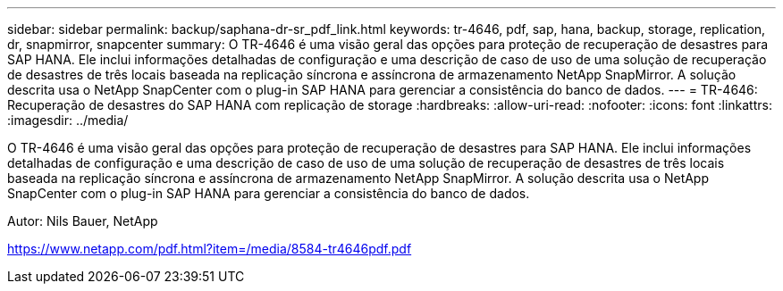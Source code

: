---
sidebar: sidebar 
permalink: backup/saphana-dr-sr_pdf_link.html 
keywords: tr-4646, pdf, sap, hana, backup, storage, replication, dr, snapmirror, snapcenter 
summary: O TR-4646 é uma visão geral das opções para proteção de recuperação de desastres para SAP HANA. Ele inclui informações detalhadas de configuração e uma descrição de caso de uso de uma solução de recuperação de desastres de três locais baseada na replicação síncrona e assíncrona de armazenamento NetApp SnapMirror. A solução descrita usa o NetApp SnapCenter com o plug-in SAP HANA para gerenciar a consistência do banco de dados. 
---
= TR-4646: Recuperação de desastres do SAP HANA com replicação de storage
:hardbreaks:
:allow-uri-read: 
:nofooter: 
:icons: font
:linkattrs: 
:imagesdir: ../media/


[role="lead"]
O TR-4646 é uma visão geral das opções para proteção de recuperação de desastres para SAP HANA. Ele inclui informações detalhadas de configuração e uma descrição de caso de uso de uma solução de recuperação de desastres de três locais baseada na replicação síncrona e assíncrona de armazenamento NetApp SnapMirror. A solução descrita usa o NetApp SnapCenter com o plug-in SAP HANA para gerenciar a consistência do banco de dados.

Autor: Nils Bauer, NetApp

link:https://www.netapp.com/pdf.html?item=/media/8584-tr4646pdf.pdf["https://www.netapp.com/pdf.html?item=/media/8584-tr4646pdf.pdf"]
